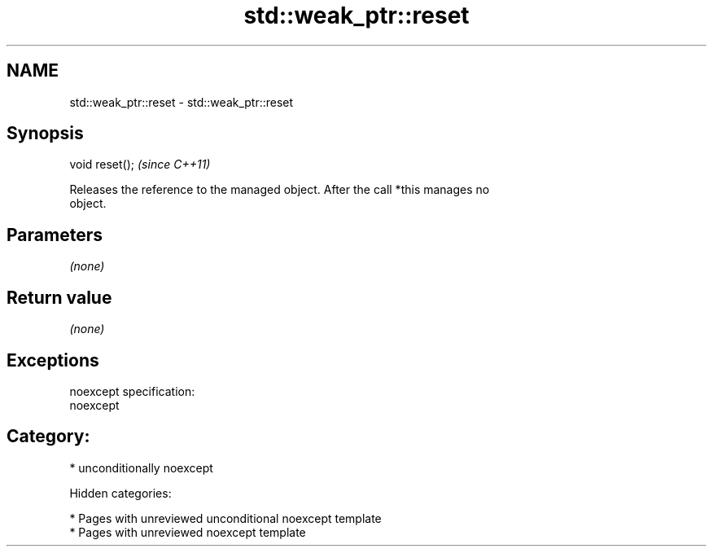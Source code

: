 .TH std::weak_ptr::reset 3 "2018.03.28" "http://cppreference.com" "C++ Standard Libary"
.SH NAME
std::weak_ptr::reset \- std::weak_ptr::reset

.SH Synopsis
   void reset();  \fI(since C++11)\fP

   Releases the reference to the managed object. After the call *this manages no
   object.

.SH Parameters

   \fI(none)\fP

.SH Return value

   \fI(none)\fP

.SH Exceptions

   noexcept specification:
   noexcept
.SH Category:

     * unconditionally noexcept

   Hidden categories:

     * Pages with unreviewed unconditional noexcept template
     * Pages with unreviewed noexcept template
